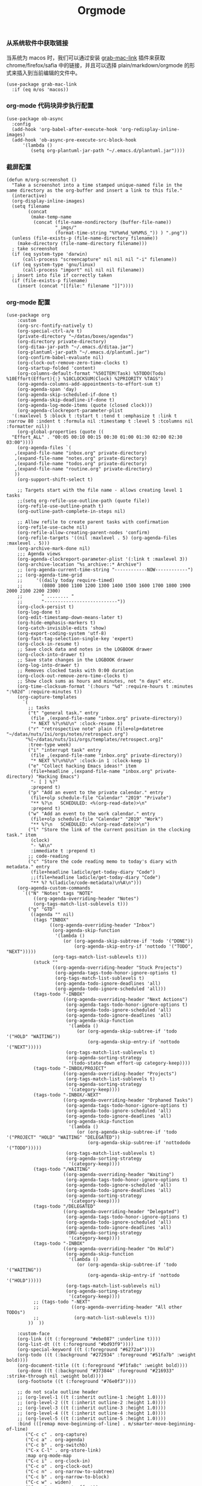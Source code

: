 #+TITLE:  Orgmode
#+AUTHOR: 孙建康（rising.lambda）
#+EMAIL:  rising.lambda@gmail.com

#+DESCRIPTION: 使用文学编程书写的，orgmode 的配置文件
#+PROPERTY:    header-args        :results silent   :eval no-export   :comments org
#+PROPERTY:    header-args        :mkdirp yes
#+PROPERTY:    header-args:elisp  :tangle "~/.emacs.d/lisp/init-literate.el"
#+PROPERTY:    header-args:shell  :tangle no
#+OPTIONS:     num:nil toc:nil todo:nil tasks:nil tags:nil
#+OPTIONS:     skip:nil author:nil email:nil creator:nil timestamp:nil
#+INFOJS_OPT:  view:nil toc:nil ltoc:t mouse:underline buttons:0 path:http://orgmode.org/org-info.js


*** 从系统软件中获取链接
    当系统为 macos 时，我们可以通过安装 [[https://github.com/xuchunyang/grab-mac-link.el][grab-mac-link]] 插件来获取 chrome/firefox/safia 中的链接，并且可以选择
    plain/markdown/orgmode 的形式来插入到当前编辑的文件中。

    #+BEGIN_SRC elisp
    (use-package grab-mac-link
      :if (eq m/os 'macos))
    #+END_SRC

*** org-mode 代码块异步执行配置
#+BEGIN_SRC elisp
(use-package ob-async
  :config
  (add-hook 'org-babel-after-execute-hook 'org-redisplay-inline-images)
  (add-hook 'ob-async-pre-execute-src-block-hook
      '(lambda ()
         (setq org-plantuml-jar-path "~/.emacs.d/plantuml.jar"))))
#+END_SRC

*** 截屏配置

#+BEGIN_SRC elisp
(defun m/org-screenshot ()
  "Take a screenshot into a time stamped unique-named file in the
same directory as the org-buffer and insert a link to this file."
  (interactive)
  (org-display-inline-images)
  (setq filename
        (concat
         (make-temp-name
          (concat (file-name-nondirectory (buffer-file-name))
                  "_imgs/"
                  (format-time-string "%Y%m%d_%H%M%S_")) ) ".png"))
  (unless (file-exists-p (file-name-directory filename))
    (make-directory (file-name-directory filename)))
  ; take screenshot
  (if (eq system-type 'darwin)
      (call-process "screencapture" nil nil nil "-i" filename))
  (if (eq system-type 'gnu/linux)
      (call-process "import" nil nil nil filename))
  ; insert into file if correctly taken
  (if (file-exists-p filename)
    (insert (concat "[[file:" filename "]]"))))
#+END_SRC

*** org-mode 配置
#+BEGIN_SRC elisp
  (use-package org
      :custom
      (org-src-fontify-natively t)
      (org-special-ctrl-a/e t)
      (private-directory "~/datas/boxes/agendas")
      (org-directory private-directory)
      (org-ditaa-jar-path "~/.emacs.d/ditaa.jar")
      (org-plantuml-jar-path "~/.emacs.d/plantuml.jar")
      (org-confirm-babel-evaluate nil)
      (org-clock-out-remove-zero-time-clocks t)
      (org-startup-folded 'content)
      (org-columns-default-format "%50ITEM(Task) %5TODO(Todo) %10Effort(Effort){:} %10CLOCKSUM(Clock) %2PRIORITY %TAGS")
      (org-agenda-columns-add-appointments-to-effort-sum t)
      (org-agenda-span 'day)
      (org-agenda-skip-scheduled-if-done t)
      (org-agenda-skip-deadline-if-done t)
      (org-agenda-log-mode-items (quote (closed clock)))
      (org-agenda-clockreport-parameter-plist
	'(:maxlevel 5 :block t :tstart t :tend t :emphasize t :link t :narrow 80 :indent t :formula nil :timestamp t :level 5 :tcolumns nil :formatter nil))
      (org-global-properties (quote ((
	"Effort_ALL" . "00:05 00:10 00:15 00:30 01:00 01:30 02:00 02:30 03:00"))))
      (org-agenda-files `(
	 ,(expand-file-name "inbox.org" private-directory)
	 ,(expand-file-name "notes.org" private-directory)
	 ,(expand-file-name "todos.org" private-directory)
	 ,(expand-file-name "routine.org" private-directory)
	 ))
      (org-support-shift-select t)

      ;; Targets start with the file name - allows creating level 1 tasks
      ;;(setq org-refile-use-outline-path (quote file))
      (org-refile-use-outline-pnath t)
      (org-outline-path-complete-in-steps nil)

      ;; Allow refile to create parent tasks with confirmation
      (org-refile-use-cache nil)
      (org-refile-allow-creating-parent-nodes 'confirm)
      (org-refile-targets '((nil :maxlevel . 5) (org-agenda-files :maxlevel . 5)))
      (org-archive-mark-done nil)
      ;;; Agenda views
      (org-agenda-clockreport-parameter-plist '(:link t :maxlevel 3))
      (org-archive-location "%s_archive::* Archive")
      ;; (org-agenda-current-time-string "------------NOW------------")
      ;; (org-agenda-time-grid
      ;;     '((daily today require-timed)
      ;;       (0800 1000 1100 1200 1300 1400 1500 1600 1700 1800 1900 2000 2100 2200 2300)
      ;;       " ........ "
      ;;       "---------------------------"))
      (org-clock-persist t)
      (org-log-done t)
      (org-edit-timestamp-down-means-later t)
      (org-hide-emphasis-markers t)
      (org-catch-invisible-edits 'show)
      (org-export-coding-system 'utf-8)
      (org-fast-tag-selection-single-key 'expert)
      (org-clock-in-resume t)
      ;; Save clock data and notes in the LOGBOOK drawer
      (org-clock-into-drawer t)
      ;; Save state changes in the LOGBOOK drawer
      (org-log-into-drawer t)
      ;; Removes clocked tasks with 0:00 duration
      (org-clock-out-remove-zero-time-clocks t)
      ;; Show clock sums as hours and minutes, not "n days" etc.
      (org-time-clocksum-format '(:hours "%d" :require-hours t :minutes ":%02d" :require-minutes t))
      (org-capture-templates
	    `(
	      ;; tasks
	      ("t" "general task." entry
	       (file ,(expand-file-name "inbox.org" private-directory))
	       "* NEXT %?\n%U\n" :clock-resume 1)
	      ("r" "retrospective note" plain (file+olp+datetree "~/datas/nuts/1si/orgs/notes/retrospect.org")
		 "%[~/datas/nuts/1si/orgs/templates/retrospect.org]"
	      :tree-type week)
	      ("i" "interrupt task" entry
	       (file ,(expand-file-name "inbox.org" private-directory))
	       "* NEXT %?\n%U\n" :clock-in 1 :clock-keep 1)
	      ("e" "Collect hacking Emacs ideas!" item
	       (file+headline ,(expand-file-name "inbox.org" private-directory) "Hacking Emacs")
	       "- [ ] %?"
	       :prepend t)
	      ("p" "Add an event to the private calendar." entry
	       (file+olp schedule-file "Calendar" "2019" "Private")
	       "** %?\n   SCHEDULED: <%(org-read-date)>\n"
	       :prepend t)
	      ("w" "Add an event to the work calendar." entry
	       (file+olp schedule-file "Calendar" "2019" "Work")
	       "** %?\n   SCHEDULED: <%(org-read-date)>\n")
	      ("l" "Store the link of the current position in the clocking task." item
	       (clock)
	       "- %A\n"
	       :immediate t :prepend t)
	      ;; code-reading
	      ("c" "Store the code reading memo to today's diary with metadata." entry
	       (file+headline ladicle/get-today-diary "Code")
	       ;;(file+headline ladicle/get-today-diary "Code")
	       "** %? %(ladicle/code-metadata)\n%A\n")))
      (org-agenda-custom-commands
        `(("N" "Notes" tags "NOTE"
            ((org-agenda-overriding-header "Notes")
            (org-tags-match-list-sublevels t)))
          ("g" "GTD"
           ((agenda "" nil)
            (tags "INBOX"
                  ((org-agenda-overriding-header "Inbox")
                   (org-agenda-skip-function
                    '(lambda ()
                       (or (org-agenda-skip-subtree-if 'todo '("DONE"))
                           (org-agenda-skip-entry-if 'nottodo '("TODO", "NEXT")))))
                   (org-tags-match-list-sublevels t)))
            (stuck ""
                   ((org-agenda-overriding-header "Stuck Projects")
                    (org-agenda-tags-todo-honor-ignore-options t)
                    (org-tags-match-list-sublevels t)
                    (org-agenda-todo-ignore-deadlines 'all)
                    (org-agenda-todo-ignore-scheduled 'all)))
            (tags-todo "-INBOX"
                       ((org-agenda-overriding-header "Next Actions")
                        (org-agenda-tags-todo-honor-ignore-options t)
                        (org-agenda-todo-ignore-scheduled 'all)
                        (org-agenda-todo-ignore-deadlines 'all)
                        (org-agenda-skip-function
                         '(lambda ()
                            (or (org-agenda-skip-subtree-if 'todo '("HOLD" "WAITING"))
                                (org-agenda-skip-entry-if 'nottodo '("NEXT")))))
                        (org-tags-match-list-sublevels t)
                        (org-agenda-sorting-strategy
                         '(todo-state-down effort-up category-keep))))
            (tags-todo "-INBOX/PROJECT"
                       ((org-agenda-overriding-header "Projects")
                        (org-tags-match-list-sublevels t)
                        (org-agenda-sorting-strategy
                         '(category-keep))))
            (tags-todo "-INBOX/-NEXT"
                       ((org-agenda-overriding-header "Orphaned Tasks")
                        (org-agenda-tags-todo-honor-ignore-options t)
                        (org-agenda-todo-ignore-scheduled 'all)
                        (org-agenda-todo-ignore-deadlines 'all)
                        (org-agenda-skip-function
                         '(lambda ()
                            (or (org-agenda-skip-subtree-if 'todo '("PROJECT" "HOLD" "WAITING" "DELEGATED"))
                                (org-agenda-skip-subtree-if 'nottododo '("TODO")))))
                        (org-tags-match-list-sublevels t)
                        (org-agenda-sorting-strategy
                         '(category-keep))))
            (tags-todo "/WAITING"
                       ((org-agenda-overriding-header "Waiting")
                        (org-agenda-tags-todo-honor-ignore-options t)
                        (org-agenda-todo-ignore-scheduled 'all)
                        (org-agenda-todo-ignore-deadlines 'all)
                        (org-agenda-sorting-strategy
                         '(category-keep))))
            (tags-todo "/DELEGATED"
                       ((org-agenda-overriding-header "Delegated")
                        (org-agenda-tags-todo-honor-ignore-options t)
                        (org-agenda-todo-ignore-scheduled 'all)
                        (org-agenda-todo-ignore-deadlines 'all)
                        (ORG-agenda-sorting-strategy
                         '(category-keep))))
            (tags-todo "-INBOX"
                       ((org-agenda-overriding-header "On Hold")
                        (org-agenda-skip-function
                         '(lambda ()
                            (or (org-agenda-skip-subtree-if 'todo '("WAITING"))
                                (org-agenda-skip-entry-if 'nottodo '("HOLD")))))
                        (org-tags-match-list-sublevels nil)
                        (org-agenda-sorting-strategy
                         '(category-keep))))
            ;; (tags-todo "-NEXT"
            ;;            ((org-agenda-overriding-header "All other TODOs")
            ;;             (org-match-list-sublevels t)))
          ))  ))

      :custom-face
      (org-link ((t (:foreground "#ebe087" :underline t))))
      (org-list-dt ((t (:foreground "#bd93f9"))))
      (org-special-keyword ((t (:foreground "#6272a4"))))
      (org-todo ((t (:background "#272934" :foreground "#51fa7b" :weight bold))))
      (org-document-title ((t (:foreground "#f1fa8c" :weight bold))))
      (org-done ((t (:background "#373844" :foreground "#216933" :strike-through nil :weight bold))))
      (org-footnote ((t (:foreground "#76e0f3"))))

      ;; do not scale outline header
      ;; (org-level-1 ((t (:inherit outline-1 :height 1.0))))
      ;; (org-level-2 ((t (:inherit outline-2 :height 1.0))))
      ;; (org-level-3 ((t (:inherit outline-3 :height 1.0))))
      ;; (org-level-4 ((t (:inherit outline-4 :height 1.0))))
      ;; (org-level-5 ((t (:inherit outline-5 :height 1.0))))
      :bind (([remap move-beginning-of-line] . m/smarter-move-beginning-of-line)
	     ("C-c c" . org-capture)
	     ("C-c a" . org-agenda)
	     ("C-c b" . org-switchb)
	     ("C-x C-l" . org-store-link)
	     :map org-mode-map
	     ("C-c i" . org-clock-in)
	     ("C-c o" . org-clock-out)
	     ("C-c n" . org-narrow-to-subtree)
	     ("C-c b" . org-narrow-to-block)
	     ("C-c w" . widen)
	     ("C-c e" . org-set-effort))
      :hook
      (kill-emacs . m/org-clock-out-and-save-when-exit)
      (org-clock-in .
		  (lambda ()
		    (setq org-mode-line-string (m/task-clocked-time))
		    (run-at-time 0 60 '(lambda ()
					 (setq org-mode-line-string (m/task-clocked-time))
					 (force-mode-line-update)))
		    (force-mode-line-update)))
      (org-agenda-after-show . org-show-entry)
      (org-agenda-mode . hl-line-mode)
      (org-mode . (lambda ()
			 (dolist (key '("C-'" "C-," "C-."))
			   (unbind-key key org-mode-map))))
      :preface
      (defun m/org-clock-out-and-save-when-exit ()
	  "Save buffers and stop clocking when kill emacs."
	    (ignore-errors (org-clock-out) t)
	    (save-some-buffers t))
      (defun m/task-clocked-time ()
	  "Return a string with the clocked time and effort, if any"
	  (interactive)
	  (let* ((clocked-time (org-clock-get-clocked-time))
		 (h (truncate clocked-time 60))
		 (m (mod clocked-time 60))
		 (work-done-str (format "%d:%02d" h m)))
	    (if org-clock-effort
		(let* ((effort-in-minutes
			(org-duration-to-minutes org-clock-effort))
		       (effort-h (truncate effort-in-minutes 60))
		       (effort-m (truncate (mod effort-in-minutes 60)))
		       (effort-str (format "%d:%02d" effort-h effort-m)))
		  (format "%s/%s" work-done-str effort-str))
	      (format "%s" work-done-str))))
      :config
      (advice-add 'org-refile :after (lambda (&rest _) (org-save-all-org-buffers)))
      (advice-add 'org-deadline       :after (lambda (&rest _rest)  (org-save-all-org-buffers)))
      (advice-add 'org-schedule       :after (lambda (&rest _rest)  (org-save-all-org-buffers)))
      (advice-add 'org-store-log-note :after (lambda (&rest _rest)  (org-save-all-org-buffers)))
      (advice-add 'org-todo           :after (lambda (&rest _rest)  (org-save-all-org-buffers)))

      (setq org-todo-keywords
	(quote (
	  (sequence "TODO(t)" "NEXT(n)" "|" "DONE(d!/!)")
	  (sequence "PROJECT(p)" "|" "DONE(d!/!)" "CANCELLED(c@/!)")
	  (sequence "WAITING(w@/!)" "DELEGATED(e!)" "HOLD(h)" "|" "CANCELLED(c@/!)")
	  ))
	  org-todo-repeat-to-state "NEXT")
      (setq org-todo-keyword-faces
	      '(("WAIT" . (:foreground "#6272a4":weight bold))
		("NEXT"   . (:foreground "#f1fa8c" :weight bold))
		("CARRY/O" . (:foreground "#6272a4" :background "#373844" :weight bold))))
      ;; load babel languages
      (org-babel-do-load-languages
	   'org-babel-load-languages
	   '((R . t)
	     (dot . t)
	     (ditaa . t)
	     (dot . t)
	     (emacs-lisp . t)
	     (gnuplot . t)
	     (haskell . nil)
	     (latex . t)
	     (ledger . t)
	     (ocaml . nil)
	     (octave . t)
	     (plantuml . t)
	     (python . t)
	     (ruby . t)
	     (screen . nil)
	     (shell . t)
	     (sql . t)
	     (sqlite . t))))
#+END_SRC

#+BEGIN_SRC elisp
;; Pomodoro
(use-package org-pomodoro
	    :after (org org-agenda)
	    :custom
	    (org-pomodoro-ask-upon-killing t)
	    (org-pomodoro-keep-killed-pomodoro-time t)
	    (org-pomodoro-short-break-length 5)
	    (org-pomodoro-long-break-length 15)
	    (org-pomodoro-length 45)
  	    :config
	    (use-package request)
	    :bind 
	    (:map org-agenda-mode-map
	                ("P" . org-pomodoro))
	    :hook
	    (org-clock-in . (lambda () (request "http://127.0.0.1:13140"
	      :type "POST"
	      :data (json-encode `(("type" . "FOCUSED")
	              ("title" . ,(or org-clock-current-task "interrupt task"))
		      ("duration" . ,org-pomodoro-length)))
              :headers '(("Content-Type" . "application/json")))))
	    (org-clock-in-last . (lambda () (request "http://127.0.0.1:13140"
	      :type "POST"
	      :data (json-encode `(("type" . "FOCUSED")
	              ("title" . ,(or org-clock-current-task "interrupt task"))
		      ("duration" . ,org-pomodoro-length)))
              :headers '(("Content-Type" . "application/json")))))
	    (org-clock-out . (lambda () (request "http://127.0.0.1:13140"
	      :type "POST"
       	      :data (json-encode `(("type" . "UNFOCUSED")
       	              ("title" . "Have a rest")
       		      ("duration" . ,(if (or (equal :short-break org-pomodoro-state) (equal :none org-pomodoro-state))
       		                         org-pomodoro-short-break-length
       				         org-pomodoro-long-break-length))))
              :headers '(("Content-Type" . "application/json"))))))
#+END_SRC

#+BEGIN_SRC elisp
;; Download Drag&Drop images
(use-package org-download
  :after (org))

#+END_SRC

#+BEGIN_SRC elisp
;; Pretty bullets
(use-package org-bullets
  :after org
  :hook (org-mode . org-bullets-mode)
  :config
  (setq org-bullets-face-name (quote org-bullet-face))
  (org-bullets-mode 1)
  (setq org-bullets-bullet-list '("✙" "♱" "♰" "☥" "✞" "✟" "✝" "†" "✠" "✚" "✜" "✛" "✢" "✣" "✤" "✥")))
#+END_SRC


#+BEGIN_SRC elisp
(use-package ox-hugo
      :after (ox org)
      :custom
      (org-blackfriday--org-element-string '((src-block . "Code")
      (table . "Table")
      (figure . "Figure"))))


#+END_SRC
#+BEGIN_SRC elisp
(provide 'init-literate)
#+END_SRC
